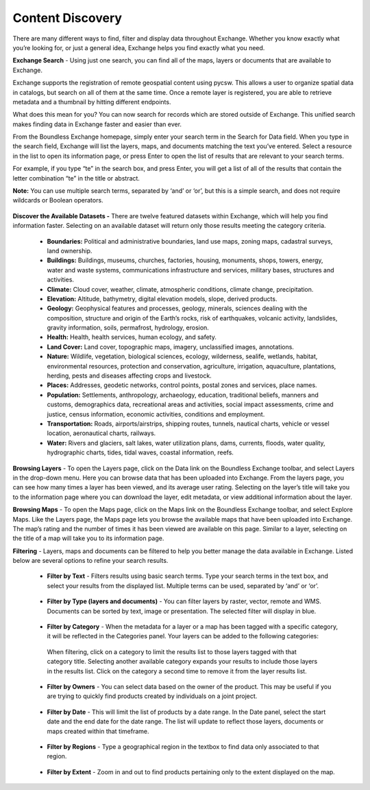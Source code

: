 Content Discovery
=================

There are many different ways to find, filter and display data throughout Exchange. Whether you know exactly what you’re looking for, or just a general idea, Exchange helps you find exactly what you need.

**Exchange Search** - Using just one search, you can find all of the maps, layers or documents that are available to Exchange.

Exchange supports the registration of remote geospatial content using pycsw. This allows a user to organize spatial data in catalogs, but search on all of them at the same time. Once a remote layer is registered, you are able to retrieve metadata and a thumbnail by hitting different endpoints.

What does this mean for you? You can now search for records which are stored outside of Exchange. This unified search makes finding data in Exchange faster and easier than ever.

From the Boundless Exchange homepage, simply enter your search term in the Search for Data field. When you type in the search field, Exchange will list the layers, maps, and documents matching the text you’ve entered. Select a resource in the list to open its information page, or press Enter to open the list of results that are relevant to your search terms.

For example, if you type “te” in the search box, and press Enter, you will get a list of all of the results that contain the letter combination “te” in the title or abstract.

**Note:** You can use multiple search terms, separated by ‘and’ or ‘or’, but this is a simple search, and does not require wildcards or Boolean operators.

  .. figure:: img/bex-homepage.png

**Discover the Available Datasets -** There are twelve featured datasets within Exchange, which will help you find information faster. Selecting on an available dataset will return only those results meeting the category criteria.

  .. figure:: img/available-datasets.png

  * **Boundaries:** Political and administrative boundaries, land use maps, zoning maps, cadastral surveys, land ownership.

  * **Buildings:** Buildings, museums, churches, factories, housing, monuments, shops, towers, energy, water and waste systems, communications infrastructure and services, military bases, structures and activities.

  * **Climate:** Cloud cover, weather, climate, atmospheric conditions, climate change, precipitation.

  * **Elevation:** Altitude, bathymetry, digital elevation models, slope, derived products.

  * **Geology:** Geophysical features and processes, geology, minerals, sciences dealing with the composition, structure and origin of the Earth’s rocks, risk of earthquakes, volcanic activity, landslides, gravity information, soils, permafrost, hydrology, erosion.

  * **Health:** Health, health services, human ecology, and safety.

  * **Land Cover:** Land cover, topographic maps, imagery, unclassified images, annotations.

  * **Nature:** Wildlife, vegetation, biological sciences, ecology, wilderness, sealife, wetlands, habitat, environmental resources, protection and conservation, agriculture, irrigation, aquaculture, plantations, herding, pests and diseases affecting crops and livestock.

  * **Places:** Addresses, geodetic networks, control points, postal zones and services, place names.

  * **Population:** Settlements, anthropology, archaeology, education, traditional beliefs, manners and customs, demographics data, recreational areas and activities, social impact assessments, crime and justice, census information, economic activities, conditions and employment.

  * **Transportation:** Roads, airports/airstrips, shipping routes, tunnels, nautical charts, vehicle or vessel location, aeronautical charts, railways.

  * **Water:** Rivers and glaciers, salt lakes, water utilization plans, dams, currents, floods, water quality, hydrographic charts, tides, tidal waves, coastal information, reefs.

**Browsing Layers** - To open the Layers page, click on the Data link on the Boundless Exchange toolbar, and select Layers in the drop-down menu. Here you can browse data that has been uploaded into Exchange. From the layers page, you can see how many times a layer has been viewed, and its average user rating. Selecting on the layer’s title will take you to the information page where you can download the layer, edit metadata, or view additional information about the layer.

**Browsing Maps** - To open the Maps page, click on the Maps link on the Boundless Exchange toolbar, and select Explore Maps. Like the Layers page, the Maps page lets you browse the available maps that have been uploaded into Exchange. The map’s rating and the number of times it has been viewed are available on this page. Similar to a layer, selecting on the title of a map will take you to its information page.

**Filtering** - Layers, maps and documents can be filtered to help you better manage the data available in Exchange. Listed below are several options to refine your search results.

   * **Filter by Text** - Filters results using basic search terms. Type your search terms in the text box, and select your results from the displayed list. Multiple terms can be used, separated by ‘and’ or ‘or’.

   .. figure:: img/filter-text.png

   * **Filter by Type (layers and documents)** - You can filter layers by raster, vector, remote and WMS. Documents can be sorted by text, image or presentation. The selected filter will display in blue.

   .. figure:: img/filter-type.png

   .. figure:: img/filter-doc-type.png

   * **Filter by Category** - When the metadata for a layer or a map has been tagged with a specific category, it will be reflected in the Categories panel. Your layers can be added to the following categories:

    .. figure:: img/metadata-category.png

    When filtering, click on a category to limit the results list to those layers tagged with that category title. Selecting another available category expands your results to include those layers in the results list. Click on the category a second time to remove it from the layer results list.

    .. figure:: img/category-filter.png

   * **Filter by Owners** - You can select data based on the owner of the product. This may be useful if you are trying to quickly find products created by individuals on a joint project.

   .. figure:: img/filter-owners.png

   * **Filter by Date** - This will limit the list of products by a date range. In the Date panel, select the start date and the end date for the date range. The list will update to reflect those layers, documents or maps created within that timeframe.

   .. figure:: img/filter-date.png

   * **Filter by Regions** - Type a geographical region in the textbox to find data only associated to that region.

   .. figure:: img/filter-region.png

   * **Filter by Extent** - Zoom in and out to find products pertaining only to the extent displayed on the map.

    .. figure:: img/filter-extent.png
    

